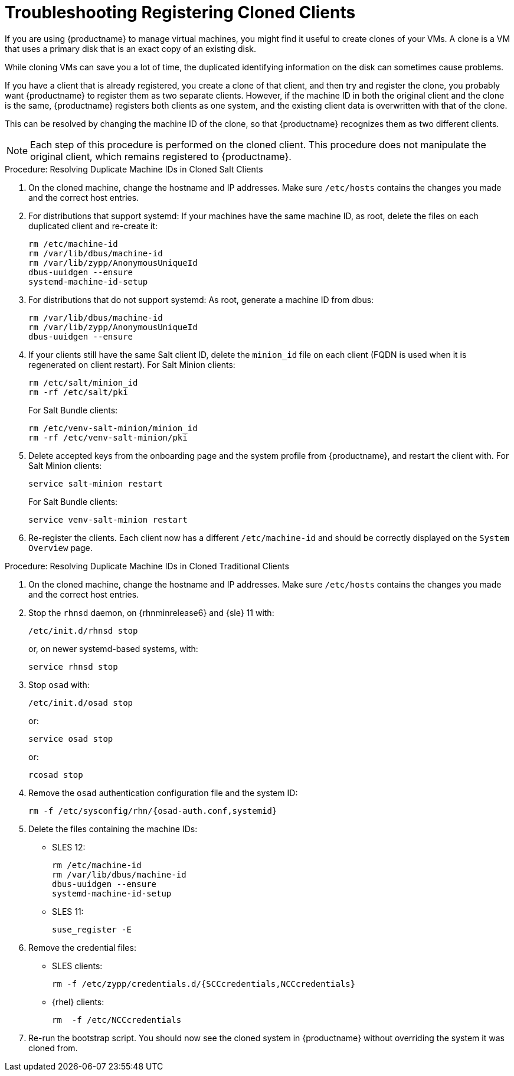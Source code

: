 [[troubleshooting-register-clones]]
= Troubleshooting Registering Cloned Clients

////
PUT THIS COMMENT AT THE TOP OF TROUBLESHOOTING SECTIONS

Troubleshooting format:

One sentence each:
Cause: What created the problem?
Consequence: What does the user see when this happens?
Fix: What can the user do to fix this problem?
Result: What happens after the user has completed the fix?

If more detailed instructions are required, put them in a "Resolving" procedure:
.Procedure: Resolving Widget Wobbles
. First step
. Another step
. Last step
////


If you are using {productname} to manage virtual machines, you might find it useful to create clones of your VMs.
A clone is a VM that uses a primary disk that is an exact copy of an existing disk.

While cloning VMs can save you a lot of time, the duplicated identifying information on the disk can sometimes cause problems.

If you have a client that is already registered, you create a clone of that client, and then try and register the clone, you probably want {productname} to register them as two separate clients.
However, if the machine ID in both the original client and the clone is the same, {productname} registers both clients as one system, and the existing client data is overwritten with that of the clone.

This can be resolved by changing the machine ID of the clone, so that {productname} recognizes them as two different clients.

[NOTE]
====
Each step of this procedure is performed on the cloned client.
This procedure does not manipulate the original client, which remains registered to {productname}.
====



.Procedure: Resolving Duplicate Machine IDs in Cloned Salt Clients

. On the cloned machine, change the hostname and IP addresses.
    Make sure [path]``/etc/hosts`` contains the changes you made and the correct host entries.
. For distributions that support systemd: If your machines have the same machine ID, as root, delete the files on each duplicated client and re-create it:
+
----
rm /etc/machine-id
rm /var/lib/dbus/machine-id
rm /var/lib/zypp/AnonymousUniqueId
dbus-uuidgen --ensure
systemd-machine-id-setup
----

. For distributions that do not support systemd: As root, generate a machine ID from dbus:
+
----
rm /var/lib/dbus/machine-id
rm /var/lib/zypp/AnonymousUniqueId
dbus-uuidgen --ensure
----
. If your clients still have the same Salt client ID, delete the [path]``minion_id`` file on each client (FQDN is used when it is regenerated on client restart).
  For Salt Minion clients:
+

----
rm /etc/salt/minion_id
rm -rf /etc/salt/pki
----
+

For Salt Bundle clients:
+

----
rm /etc/venv-salt-minion/minion_id
rm -rf /etc/venv-salt-minion/pki
----
. Delete accepted keys from the onboarding page and the system profile from {productname}, and restart the client with.
  For Salt Minion clients:
+
----
service salt-minion restart
----
+

For Salt Bundle clients: 
+

----
service venv-salt-minion restart
----
. Re-register the clients.
    Each client now has a different [path]``/etc/machine-id`` and should be correctly displayed on the [guimenu]``System Overview`` page.



.Procedure: Resolving Duplicate Machine IDs in Cloned Traditional Clients

. On the cloned machine, change the hostname and IP addresses.
    Make sure [path]``/etc/hosts`` contains the changes you made and the correct host entries.
. Stop the [systemitem]``rhnsd`` daemon, on {rhnminrelease6} and {sle} 11 with:
+
----
/etc/init.d/rhnsd stop
----
+
or, on newer systemd-based systems, with:
+
----
service rhnsd stop
----
. Stop [systemitem]``osad`` with:
+
----
/etc/init.d/osad stop
----
+
or:
+
----
service osad stop
----
+
or:
+
----
rcosad stop
----
. Remove the [systemitem]``osad`` authentication configuration file and the system ID:
+
----
rm -f /etc/sysconfig/rhn/{osad-auth.conf,systemid}
----
. Delete the files containing the machine IDs:
+
* SLES{nbsp}12:
+
----
rm /etc/machine-id
rm /var/lib/dbus/machine-id
dbus-uuidgen --ensure
systemd-machine-id-setup
----
* SLES{nbsp}11:
+
----
suse_register -E
----
. Remove the credential files:
* SLES clients:
+
----
rm -f /etc/zypp/credentials.d/{SCCcredentials,NCCcredentials}
----
* {rhel} clients:
+
----
rm  -f /etc/NCCcredentials
----
. Re-run the bootstrap script.
    You should now see the cloned system in {productname} without overriding the system it was cloned from.
